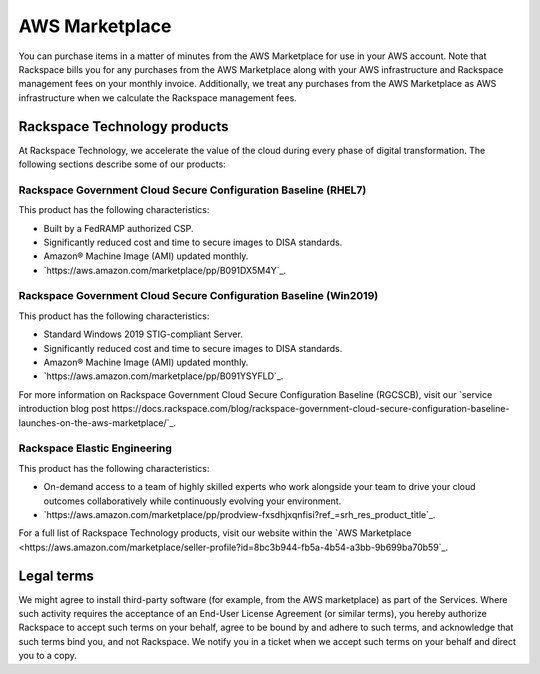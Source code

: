 .. _aws_marketplace:

===============
AWS Marketplace
===============

You can purchase items in a matter of minutes from the AWS Marketplace
for use in your AWS account.  Note that Rackspace bills you for any
purchases from the AWS Marketplace along with your AWS infrastructure and
Rackspace management fees on your monthly invoice.  Additionally, we
treat any purchases from the AWS Marketplace as AWS infrastructure when
we calculate the Rackspace management fees.

.. _rackspace_technology_products:

Rackspace Technology products
-----------------------------

At Rackspace Technology, we accelerate the value of the cloud during every phase
of digital transformation. The following sections describe some of our products:

Rackspace Government Cloud Secure Configuration Baseline (RHEL7)
^^^^^^^^^^^^^^^^^^^^^^^^^^^^^^^^^^^^^^^^^^^^^^^^^^^^^^^^^^^^^^^^

This product has the following characteristics:

- Built by a FedRAMP authorized CSP.
- Significantly reduced cost and time to secure images to DISA standards.
- Amazon® Machine Image (AMI) updated monthly.
- `https://aws.amazon.com/marketplace/pp/B091DX5M4Y`_.

Rackspace Government Cloud Secure Configuration Baseline (Win2019)
^^^^^^^^^^^^^^^^^^^^^^^^^^^^^^^^^^^^^^^^^^^^^^^^^^^^^^^^^^^^^^^^^^

This product has the following characteristics:

- Standard Windows 2019 STIG-compliant Server.
- Significantly reduced cost and time to secure images to DISA standards.
- Amazon® Machine Image (AMI) updated monthly.
- `https://aws.amazon.com/marketplace/pp/B091YSYFLD`_.

For more information on Rackspace Government Cloud Secure Configuration Baseline
(RGCSCB), visit our
`service introduction blog post https://docs.rackspace.com/blog/rackspace-government-cloud-secure-configuration-baseline-launches-on-the-aws-marketplace/`_.

Rackspace Elastic Engineering 
^^^^^^^^^^^^^^^^^^^^^^^^^^^^^

This product has the following characteristics:

- On-demand access to a team of highly skilled experts who work alongside your
  team to drive your cloud outcomes collaboratively while continuously evolving
  your environment.
- `https://aws.amazon.com/marketplace/pp/prodview-fxsdhjxqnfisi?ref_=srh_res_product_title`_.

For a full list of Rackspace Technology products, visit our website within the 
`AWS Marketplace <https://aws.amazon.com/marketplace/seller-profile?id=8bc3b944-fb5a-4b54-a3bb-9b699ba70b59`_.

.. _legal_terms:

Legal terms
-----------

We might agree to install third-party software (for example, from the
AWS marketplace) as part of the Services. Where such activity requires
the acceptance of an End-User License Agreement (or similar terms), you
hereby authorize Rackspace to accept such terms on your behalf, agree
to be bound by and adhere to such terms, and acknowledge that such
terms bind you, and not Rackspace. We notify you in a ticket
when we accept such terms on your behalf and direct you to a copy.
